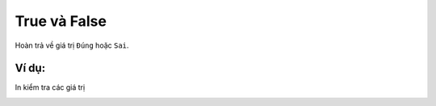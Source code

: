 True và False
==========

Hoàn trả về giá trị ``Đúng`` hoặc ``Sai``.

.. image:: images/logic-6.png
    :scale: 100 %
    :align: center

Ví dụ:
----------------------

In kiểm tra các giá trị

.. image:: images/logic-vd-6.png
    :scale: 100 %
    :align: center